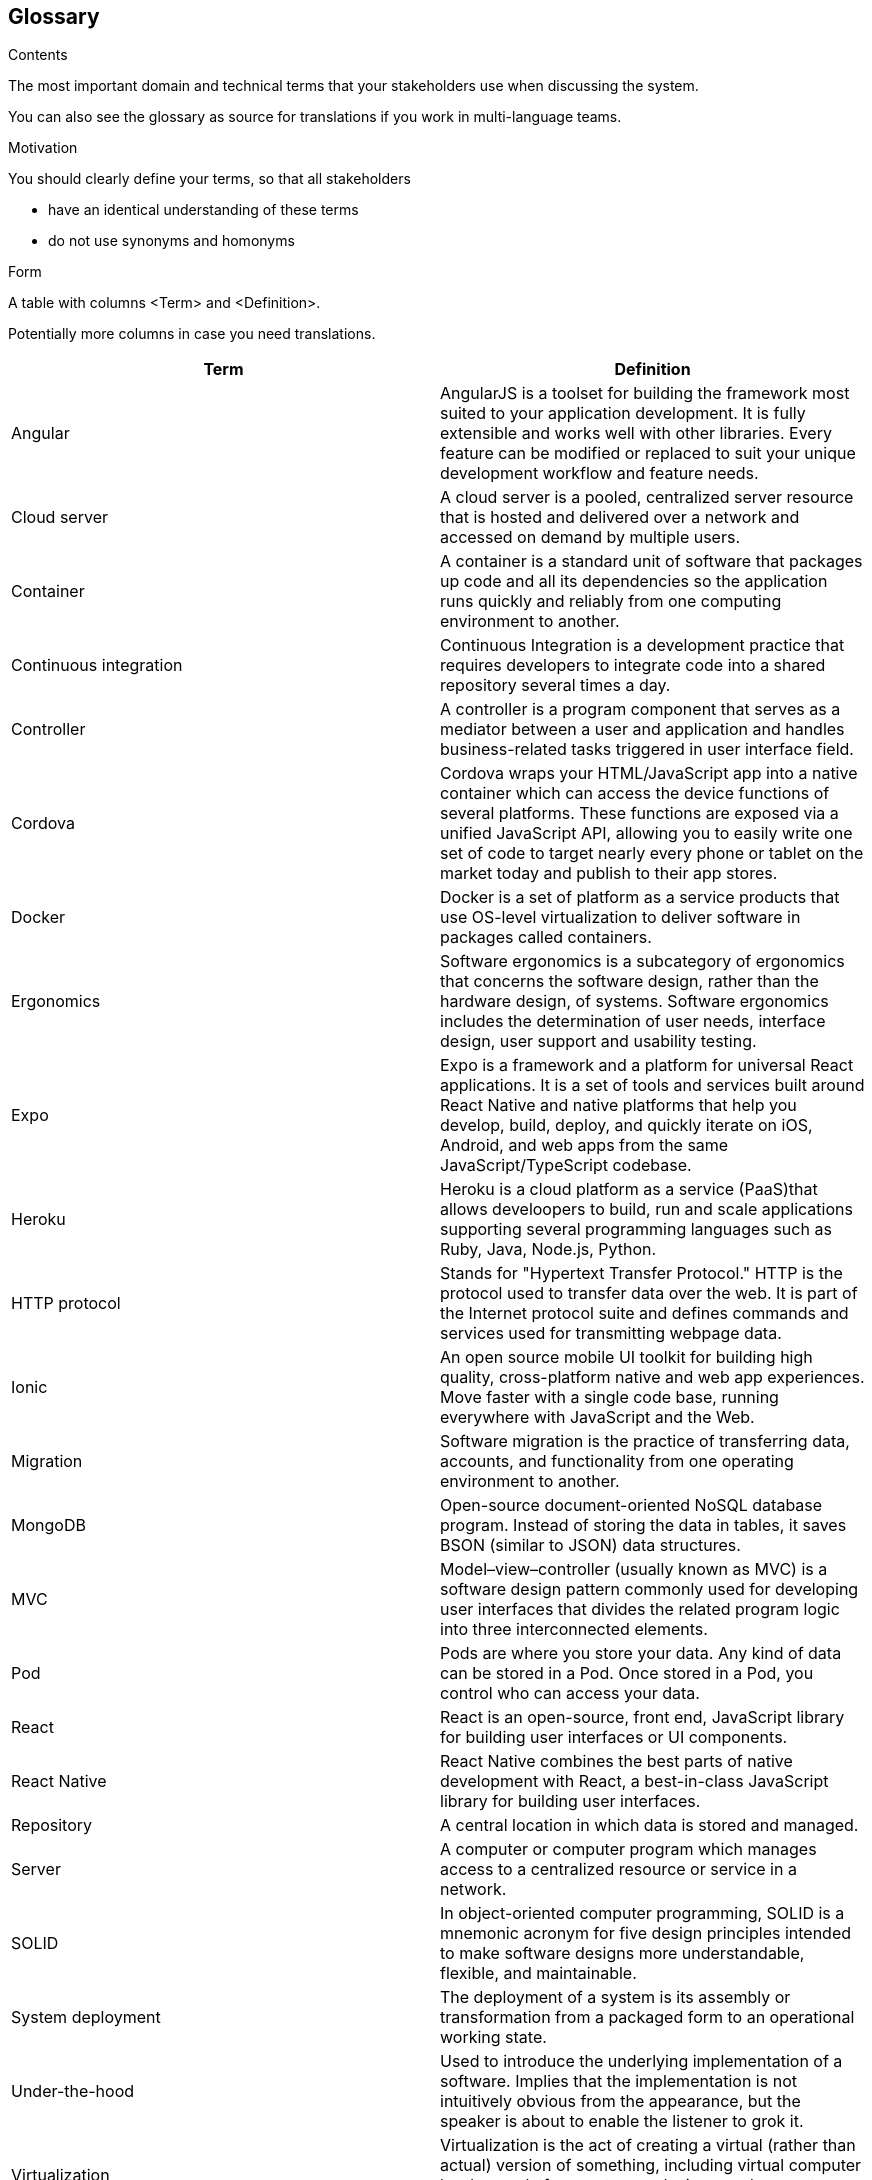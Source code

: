 [[section-glossary]]
== Glossary



[role="arc42help"]
****
.Contents
The most important domain and technical terms that your stakeholders use when discussing the system.

You can also see the glossary as source for translations if you work in multi-language teams.

.Motivation
You should clearly define your terms, so that all stakeholders

* have an identical understanding of these terms
* do not use synonyms and homonyms

.Form
A table with columns <Term> and <Definition>.

Potentially more columns in case you need translations.

****

[options="header"]
|===
| Term         | Definition
| Angular    | AngularJS is a toolset for building the framework most suited to your application development. It is fully extensible and works well with other libraries. Every feature can be modified or replaced to suit your unique development workflow and feature needs.
| Cloud server     | A cloud server is a pooled, centralized server resource that is hosted and delivered over a network and accessed on demand by multiple users.
| Container     | A container is a standard unit of software that packages up code and all its dependencies so the application runs quickly and reliably from one computing environment to another.
| Continuous integration   | Continuous Integration is a development practice that requires developers to integrate code into a shared repository several times a day.
| Controller    | A controller is a program component that serves as a mediator between a user and application and handles business-related tasks triggered in user interface field.
| Cordova    | Cordova wraps your HTML/JavaScript app into a native container which can access the device functions of several platforms. These functions are exposed via a unified JavaScript API, allowing you to easily write one set of code to target nearly every phone or tablet on the market today and publish to their app stores.
| Docker     | Docker is a set of platform as a service products that use OS-level virtualization to deliver software in packages called containers.
| Ergonomics     | Software ergonomics is a subcategory of ergonomics that concerns the software design, rather than the hardware design, of systems. Software ergonomics includes the determination of user needs, interface design, user support and usability testing.
| Expo     | Expo is a framework and a platform for universal React applications. It is a set of tools and services built around React Native and native platforms that help you develop, build, deploy, and quickly iterate on iOS, Android, and web apps from the same JavaScript/TypeScript codebase.
| Heroku     | Heroku is a cloud platform as a service (PaaS)that allows develoopers to build, run and scale applications supporting several programming languages such as Ruby, Java, Node.js, Python.
| HTTP protocol    | Stands for "Hypertext Transfer Protocol." HTTP is the protocol used to transfer data over the web. It is part of the Internet protocol suite and defines commands and services used for transmitting webpage data.
| Ionic    | An open source mobile UI toolkit for building high quality, cross-platform native and web app experiences. Move faster with a single code base, running everywhere with JavaScript and the Web.
| Migration    | Software migration is the practice of transferring data, accounts, and functionality from one operating environment to another.
| MongoDB   | Open-source document-oriented NoSQL database program. Instead of storing the data in tables, it saves BSON (similar to JSON) data structures.
| MVC     | Model–view–controller (usually known as MVC) is a software design pattern commonly used for developing user interfaces that divides the related program logic into three interconnected elements.
| Pod     | Pods are where you store your data. Any kind of data can be stored in a Pod. Once stored in a Pod, you control who can access your data.
| React    | React is an open-source, front end, JavaScript library for building user interfaces or UI components. 
| React Native   | React Native combines the best parts of native development with React, a best-in-class JavaScript library for building user interfaces. 
| Repository    | A central location in which data is stored and managed.
| Server     | A computer or computer program which manages access to a centralized resource or service in a network.
| SOLID     | In object-oriented computer programming, SOLID is a mnemonic acronym for five design principles intended to make software designs more understandable, flexible, and maintainable.
| System deployment     | The deployment of a system is its assembly or transformation from a packaged form to an operational working state.
| Under-the-hood   | Used to introduce the underlying implementation of a software. Implies that the implementation is not intuitively obvious from the appearance, but the speaker is about to enable the listener to grok it.
| Virtualization     | Virtualization is the act of creating a virtual (rather than actual) version of something, including virtual computer hardware platforms, storage devices, and computer network resources.
| Web application     | A web application is application software that runs on a web server, unlike computer-based software programs that are run locally on the operating system of the device.
|===
